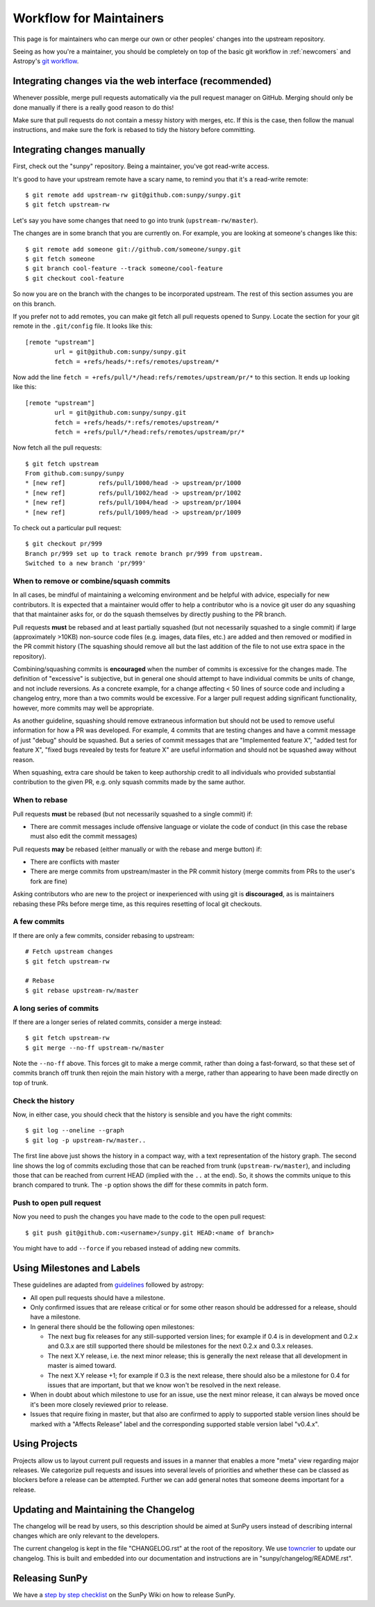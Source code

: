 .. _maintainer-workflow:

************************
Workflow for Maintainers
************************

This page is for maintainers who can merge our own or other peoples' changes into the upstream repository.

Seeing as how you're a maintainer, you should be completely on top of the basic git workflow in :ref:`newcomers` and Astropy's `git workflow`_.

.. _git workflow: https://docs.astropy.org/en/stable/development/workflow/development_workflow.html#development-workflow

Integrating changes via the web interface (recommended)
=======================================================

Whenever possible, merge pull requests automatically via the pull request manager on GitHub.
Merging should only be done manually if there is a really good reason to do this!

Make sure that pull requests do not contain a messy history with merges, etc.
If this is the case, then follow the manual instructions, and make sure the fork is rebased to tidy the history before committing.

Integrating changes manually
============================

First, check out the "sunpy" repository.
Being a maintainer, you've got read-write access.

It's good to have your upstream remote have a scary name, to remind you that it's a read-write remote::

    $ git remote add upstream-rw git@github.com:sunpy/sunpy.git
    $ git fetch upstream-rw

Let's say you have some changes that need to go into trunk (``upstream-rw/master``).

The changes are in some branch that you are currently on.
For example, you are looking at someone's changes like this::

    $ git remote add someone git://github.com/someone/sunpy.git
    $ git fetch someone
    $ git branch cool-feature --track someone/cool-feature
    $ git checkout cool-feature

So now you are on the branch with the changes to be incorporated upstream.
The rest of this section assumes you are on this branch.

If you prefer not to add remotes, you can make git fetch all pull requests opened to Sunpy.
Locate the section for your git remote in the ``.git/config`` file.
It looks like this::

    [remote "upstream"]
            url = git@github.com:sunpy/sunpy.git
            fetch = +refs/heads/*:refs/remotes/upstream/*

Now add the line ``fetch = +refs/pull/*/head:refs/remotes/upstream/pr/*`` to this section.
It ends up looking like this::

    [remote "upstream"]
            url = git@github.com:sunpy/sunpy.git
            fetch = +refs/heads/*:refs/remotes/upstream/*
            fetch = +refs/pull/*/head:refs/remotes/upstream/pr/*

Now fetch all the pull requests::

    $ git fetch upstream
    From github.com:sunpy/sunpy
    * [new ref]         refs/pull/1000/head -> upstream/pr/1000
    * [new ref]         refs/pull/1002/head -> upstream/pr/1002
    * [new ref]         refs/pull/1004/head -> upstream/pr/1004
    * [new ref]         refs/pull/1009/head -> upstream/pr/1009

To check out a particular pull request::

    $ git checkout pr/999
    Branch pr/999 set up to track remote branch pr/999 from upstream.
    Switched to a new branch 'pr/999'

When to remove or combine/squash commits
----------------------------------------

In all cases, be mindful of maintaining a welcoming environment and be helpful with advice, especially for new contributors.
It is expected that a maintainer would offer to help a contributor who is a novice git user do any squashing that that maintainer asks for, or do the squash themselves by directly pushing to the PR branch.

Pull requests **must** be rebased and at least partially squashed (but not necessarily squashed to a single commit) if large (approximately >10KB) non-source code files (e.g. images, data files, etc.) are added and then removed or modified in the PR commit history (The squashing should remove all but the last addition of the file to not use extra space in the repository).

Combining/squashing commits is **encouraged** when the number of commits is excessive for the changes made.
The definition of "excessive" is subjective, but in general one should attempt to have individual commits be units of change, and not include reversions.
As a concrete example, for a change affecting < 50 lines of source code and including a changelog entry, more than a two commits would be excessive.
For a larger pull request adding significant functionality, however, more commits may well be appropriate.

As another guideline, squashing should remove extraneous information but should not be used to remove useful information for how a PR was developed.
For example, 4 commits that are testing changes and have a commit message of just "debug" should be squashed.
But a series of commit messages that are "Implemented feature X", "added test for feature X", "fixed bugs revealed by tests for feature X" are useful information and should not be squashed away without reason.

When squashing, extra care should be taken to keep authorship credit to all individuals who provided substantial contribution to the given PR, e.g. only squash commits made by the same author.

When to rebase
--------------

Pull requests **must** be rebased (but not necessarily squashed to a single commit) if:

* There are commit messages include offensive language or violate the code of conduct (in this case the rebase must also edit the commit messages)

Pull requests **may** be rebased (either manually or with the rebase and merge button) if:

* There are conflicts with master
* There are merge commits from upstream/master in the PR commit history (merge commits from PRs to the user's fork are fine)

Asking contributors who are new to the project or inexperienced with using git is **discouraged**, as is maintainers rebasing these PRs before merge time, as this requires resetting of local git checkouts.


A few commits
-------------

If there are only a few commits, consider rebasing to upstream::

    # Fetch upstream changes
    $ git fetch upstream-rw

    # Rebase
    $ git rebase upstream-rw/master

A long series of commits
------------------------

If there are a longer series of related commits, consider a merge instead::

    $ git fetch upstream-rw
    $ git merge --no-ff upstream-rw/master

Note the ``--no-ff`` above.
This forces git to make a merge commit, rather than doing a fast-forward, so that these set of commits branch off trunk then rejoin the main history with a merge, rather than appearing to have been made directly on top of trunk.

Check the history
-----------------

Now, in either case, you should check that the history is sensible and you have the right commits::

    $ git log --oneline --graph
    $ git log -p upstream-rw/master..

The first line above just shows the history in a compact way, with a text representation of the history graph.
The second line shows the log of commits excluding those that can be reached from trunk (``upstream-rw/master``), and including those that can be reached from current HEAD (implied with the ``..`` at the end).
So, it shows the commits unique to this branch compared to trunk.
The ``-p`` option shows the diff for these commits in patch form.

Push to open pull request
-------------------------

Now you need to push the changes you have made to the code to the open pull request::

    $ git push git@github.com:<username>/sunpy.git HEAD:<name of branch>

You might have to add ``--force`` if you rebased instead of adding new commits.

Using Milestones and Labels
===========================

These guidelines are adapted from `guidelines`_ followed by astropy:

* All open pull requests should have a milestone.

* Only confirmed issues that are release critical or for some other reason should be addressed for a release, should have a milestone.

* In general there should be the following open milestones:

  * The next bug fix releases for any still-supported version lines; for example if 0.4 is in development and 0.2.x and 0.3.x are still supported there should be milestones for the next 0.2.x and 0.3.x releases.

  * The next X.Y release, i.e. the next minor release; this is generally the next release that all development in master is aimed toward.

  * The next X.Y release +1; for example if 0.3 is the next release, there should also be a milestone for 0.4 for issues that are important, but that we know won't be resolved in the next release.

* When in doubt about which milestone to use for an issue, use the next minor release, it can always be moved once it's been more closely reviewed prior to release.

* Issues that require fixing in master, but that also are confirmed to apply to supported stable version lines should be marked with a "Affects Release" label and the corresponding supported stable version label "v0.4.x".

.. _guidelines: :https://docs.astropy.org/en/stable/development/workflow/maintainer_workflow.html#using-milestones-and-labels

Using Projects
==============

Projects allow us to layout current pull requests and issues in a manner that enables a more "meta" view regarding major releases.
We categorize pull requests and issues into several levels of priorities and whether these can be classed as blockers before a release can be attempted.
Further we can add general notes that someone deems important for a release.

Updating and Maintaining the Changelog
======================================

The changelog will be read by users, so this description should be aimed at SunPy users instead of describing internal changes which are only relevant to the developers.

The current changelog is kept in the file "CHANGELOG.rst" at the root of the repository.
We use `towncrier`_ to update our changelog.
This is built and embedded into our documentation and instructions are in "sunpy/changelog/README.rst".

.. _towncrier: https://pypi.org/project/towncrier/

Releasing SunPy
===============

We have a `step by step checklist`_ on the SunPy Wiki on how to release SunPy.

.. _step by step checklist: https://github.com/sunpy/sunpy/wiki/Home%3A-Release-Checklist
